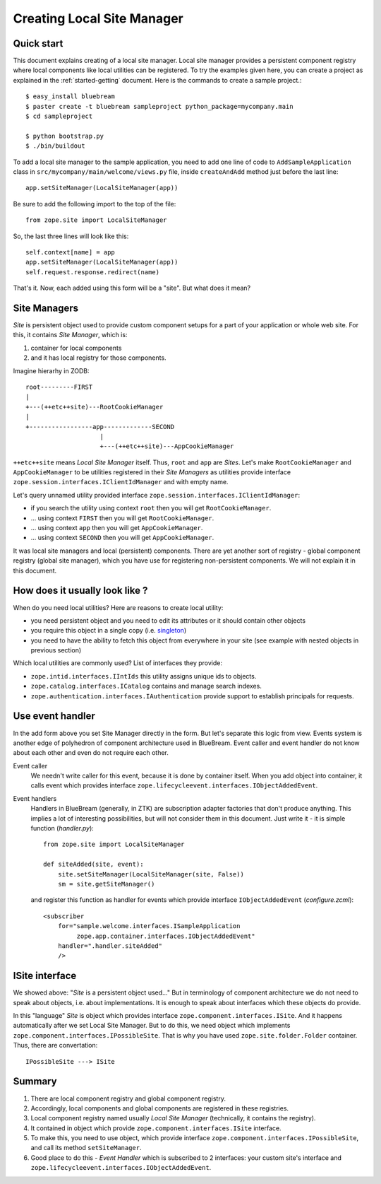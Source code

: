 Creating Local Site Manager
===========================

Quick start
-----------

This document explains creating of a local site manager.  Local site
manager provides a persistent component registry where local
components like local utilities can be registered.  To try the
examples given here, you can create a project as explained in the
:ref:`started-getting` document.  Here is the commands to create a
sample project.::

  $ easy_install bluebream
  $ paster create -t bluebream sampleproject python_package=mycompany.main
  $ cd sampleproject

  $ python bootstrap.py
  $ ./bin/buildout

To add a local site manager to the sample application, you need to
add one line of code to ``AddSampleApplication`` class in
``src/mycompany/main/welcome/views.py`` file, inside ``createAndAdd``
method just before the last line::

  app.setSiteManager(LocalSiteManager(app))

Be sure to add the following import to the top of the file::

  from zope.site import LocalSiteManager

So, the last three lines will look like this::

  self.context[name] = app
  app.setSiteManager(LocalSiteManager(app))
  self.request.response.redirect(name)

That's it. Now, each added using this form will be a "site". But what
does it mean?

Site Managers
-------------

*Site* is persistent object used to provide custom component setups
for a part of your application or whole web site. For this, it
contains *Site Manager*, which is:

1. container for local components
2. and it has local registry for those components.

Imagine hierarhy in ZODB::

  root---------FIRST
  |
  +---(++etc++site)---RootCookieManager
  |
  +-----------------app-------------SECOND
                      |
                      +---(++etc++site)---AppCookieManager

``++etc++site`` means `Local Site Manager` itself. Thus, ``root`` and
``app`` are *Sites*.  Let's make ``RootCookieManager`` and
``AppCookieManager`` to be utilities registered in their `Site
Managers` as utilities provide interface
``zope.session.interfaces.IClientIdManager`` and with empty name.

Let's query unnamed utility provided interface
``zope.session.interfaces.IClientIdManager``:

- if you search the utility using context ``root`` then you will get ``RootCookieManager``.
- ... using context ``FIRST`` then you will get ``RootCookieManager``.
- ... using context ``app`` then you will get ``AppCookieManager``.
- ... using context ``SECOND`` then you will get ``AppCookieManager``.

It was local site managers and local (persistent) components.  There
are yet another sort of registry - global component registry (global
site manager), which you have use for registering non-persistent
components.  We will not explain it in this document.

How does it usually look like ?
-------------------------------

When do you need local utilities? Here are reasons to create local
utility:

- you need persistent object and you need to edit its attributes or
  it should contain other objects

- you require this object in a single copy (i.e. `singleton
  <http://en.wikipedia.org/wiki/Singleton_pattern>`_)

- you need to have the ability to fetch this object from everywhere
  in your site (see example with nested objects in previous section)

Which local utilities are commonly used? List of interfaces they
provide:

- ``zope.intid.interfaces.IIntIds`` this utility assigns unique ids
  to objects.

- ``zope.catalog.interfaces.ICatalog`` contains and manage search
  indexes.

- ``zope.authentication.interfaces.IAuthentication`` provide support
  to establish principals for requests.

Use event handler
-----------------

In the add form above you set Site Manager directly in the form.  But
let's separate this logic from view.  Events system is another edge
of polyhedron of component architecture used in BlueBream.  Event
caller and event handler do not know about each other and even do not
require each other.

Event caller
  We needn't write caller for this event, because it is done by
  container itself.  When you add object into container, it calls
  event which provides interface
  ``zope.lifecycleevent.interfaces.IObjectAddedEvent``.

Event handlers
  Handlers in BlueBream (generally, in ZTK) are subscription adapter
  factories that don't produce anything.  This implies a lot of
  interesting possibilities, but will not consider them in this
  document.  Just write it - it is simple function (`handler.py`)::

    from zope.site import LocalSiteManager

    def siteAdded(site, event):
        site.setSiteManager(LocalSiteManager(site, False))
        sm = site.getSiteManager()

  and register this function as handler for events which provide
  interface ``IObjectAddedEvent`` (`configure.zcml`)::

    <subscriber
        for="sample.welcome.interfaces.ISampleApplication
             zope.app.container.interfaces.IObjectAddedEvent"
        handler=".handler.siteAdded"
        />

ISite interface
---------------

We showed above: "*Site* is a persistent object used..." But in
terminology of component architecture we do not need to speak about
objects, i.e. about implementations.  It is enough to speak about
interfaces which these objects do provide.

In this "language" *Site* is object which provides interface
``zope.component.interfaces.ISite``.  And it happens automatically
after we set Local Site Manager.  But to do this, we need object
which implements ``zope.component.interfaces.IPossibleSite``.  That
is why you have used ``zope.site.folder.Folder`` container.  Thus,
there are convertation::

  IPossibleSite ---> ISite

Summary
-------

1. There are local component registry and global component registry.

2. Accordingly, local components and global components are registered
   in these registries.

3. Local component registry named usually `Local Site Manager`
   (technically, it contains the registry).

4. It contained in object which provide
   ``zope.component.interfaces.ISite`` interface.

5. To make this, you need to use object, which provide interface
   ``zope.component.interfaces.IPossibleSite``, and call its method
   ``setSiteManager``.

6. Good place to do this - `Event Handler` which is subscribed to 2
   interfaces: your custom site's interface and
   ``zope.lifecycleevent.interfaces.IObjectAddedEvent``.
